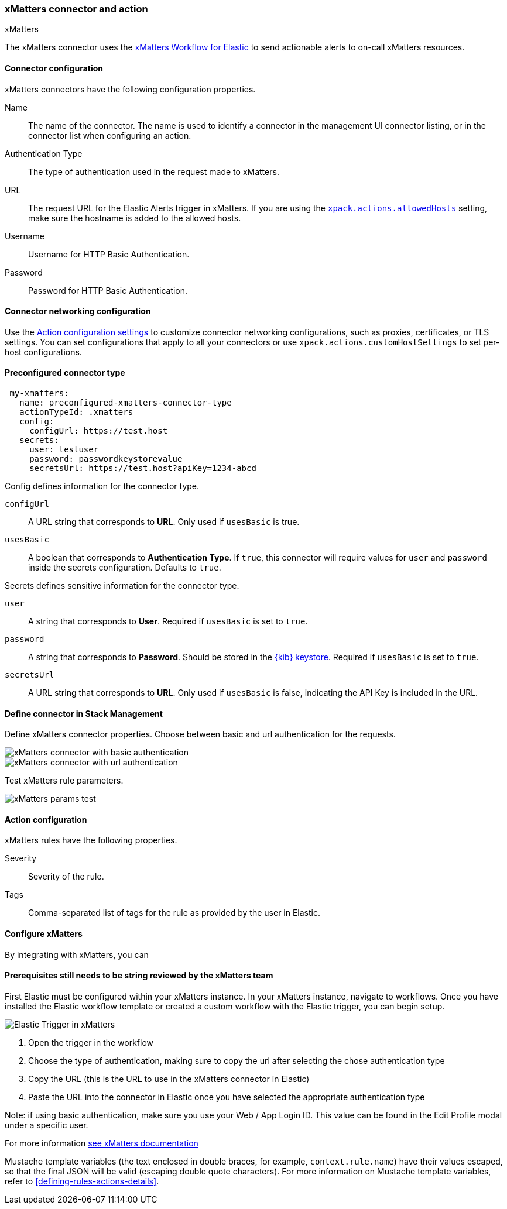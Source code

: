 [role="xpack"]
[[xmatters-action-type]]
=== xMatters connector and action
++++
<titleabbrev>xMatters</titleabbrev>
++++

The xMatters connector uses the https://help.xmatters.com/integrations/#cshid=Elastic[xMatters Workflow for Elastic] to send actionable alerts to on-call xMatters resources.

[float]
[[xmatters-connector-configuration]]
==== Connector configuration

xMatters connectors have the following configuration properties.

Name::                                 The name of the connector. The name is used to identify a connector in the management UI connector listing, or in the connector list when configuring an action.
Authentication Type::                                                                                                                  The type of authentication used in the request made to xMatters.
URL:: The request URL for the Elastic Alerts trigger in xMatters. If you are using the <<action-settings, `xpack.actions.allowedHosts`>> setting, make sure the hostname is added to the allowed hosts.
Username::                                                                                                                                                      Username for HTTP Basic Authentication.
Password::                                                                                                                                                      Password for HTTP Basic Authentication.

[float]
[[xmatters-connector-networking-configuration]]
==== Connector networking configuration

Use the <<action-settings, Action configuration settings>> to customize connector networking configurations, such as proxies, certificates, or TLS settings. You can set configurations that apply to all your connectors or use `xpack.actions.customHostSettings` to set per-host configurations.

[float]
[[Preconfigured-xmatters-configuration]]
==== Preconfigured connector type

[source,text]
--
 my-xmatters:
   name: preconfigured-xmatters-connector-type
   actionTypeId: .xmatters
   config:
     configUrl: https://test.host
   secrets:
     user: testuser
     password: passwordkeystorevalue
     secretsUrl: https://test.host?apiKey=1234-abcd
--

Config defines information for the connector type.

`configUrl`:: A URL string that corresponds to *URL*. Only used if `usesBasic` is true.
`usesBasic`:: A boolean that corresponds to *Authentication Type*. If `true`, this connector will require values for `user` and `password` inside the secrets configuration. Defaults to `true`.

Secrets defines sensitive information for the connector type.

`user`:: A string that corresponds to *User*. Required if `usesBasic` is set to `true`.
`password`:: A string that corresponds to *Password*. Should be stored in the <<creating-keystore, {kib} keystore>>. Required if `usesBasic` is set to `true`.
`secretsUrl`:: A URL string that corresponds to *URL*. Only used if `usesBasic` is false, indicating the API Key is included in the URL.

[float]
[[define-xmatters-ui]]
==== Define connector in Stack Management

Define xMatters connector properties. Choose between basic and url authentication for the requests.

[role="screenshot"]
image::management/connectors/images/xmatters-connector-basic.png[xMatters connector with basic authentication]
[role="screenshot"]
image::management/connectors/images/xmatters-connector-url.png[xMatters connector with url authentication]

Test xMatters rule parameters.

[role="screenshot"]
image::management/connectors/images/xmatters-params-test.png[xMatters params test]

[float]
[[xmatters-action-configuration]]
==== Action configuration

xMatters rules have the following properties.

Severity::                                                     Severity of the rule.
Tags:: Comma-separated list of tags for the rule as provided by the user in Elastic.

[float]
[[xmatters-benefits]]
==== Configure xMatters

By integrating with xMatters, you can

[float]
[[xmatters-connector-prerequisites]]
==== Prerequisites ** still needs to be string reviewed by the xMatters team **
First Elastic must be configured within your xMatters instance. In your xMatters instance, navigate to workflows. Once you have installed the Elastic workflow template or created a custom workflow with the Elastic trigger, you can begin setup.

[role="screenshot"]
image::management/connectors/images/xmatters-copy-url.png[Elastic Trigger in xMatters]

. Open the trigger in the workflow
. Choose the type of authentication, making sure to copy the url after selecting the chose authentication type
. Copy the URL (this is the URL to use in the xMatters connector in Elastic)
. Paste the URL into the connector in Elastic once you have selected the appropriate authentication type

Note: if using basic authentication, make sure you use your Web / App Login ID. This value can be found in the Edit Profile modal under a specific user.

For more information https://help.xmatters.com/ondemand/#cshid=ElasticTrigger[see xMatters documentation]

Mustache template variables (the text enclosed in double braces, for example, `context.rule.name`) have
their values escaped, so that the final JSON will be valid (escaping double quote characters).
For more information on Mustache template variables, refer to <<defining-rules-actions-details>>.
